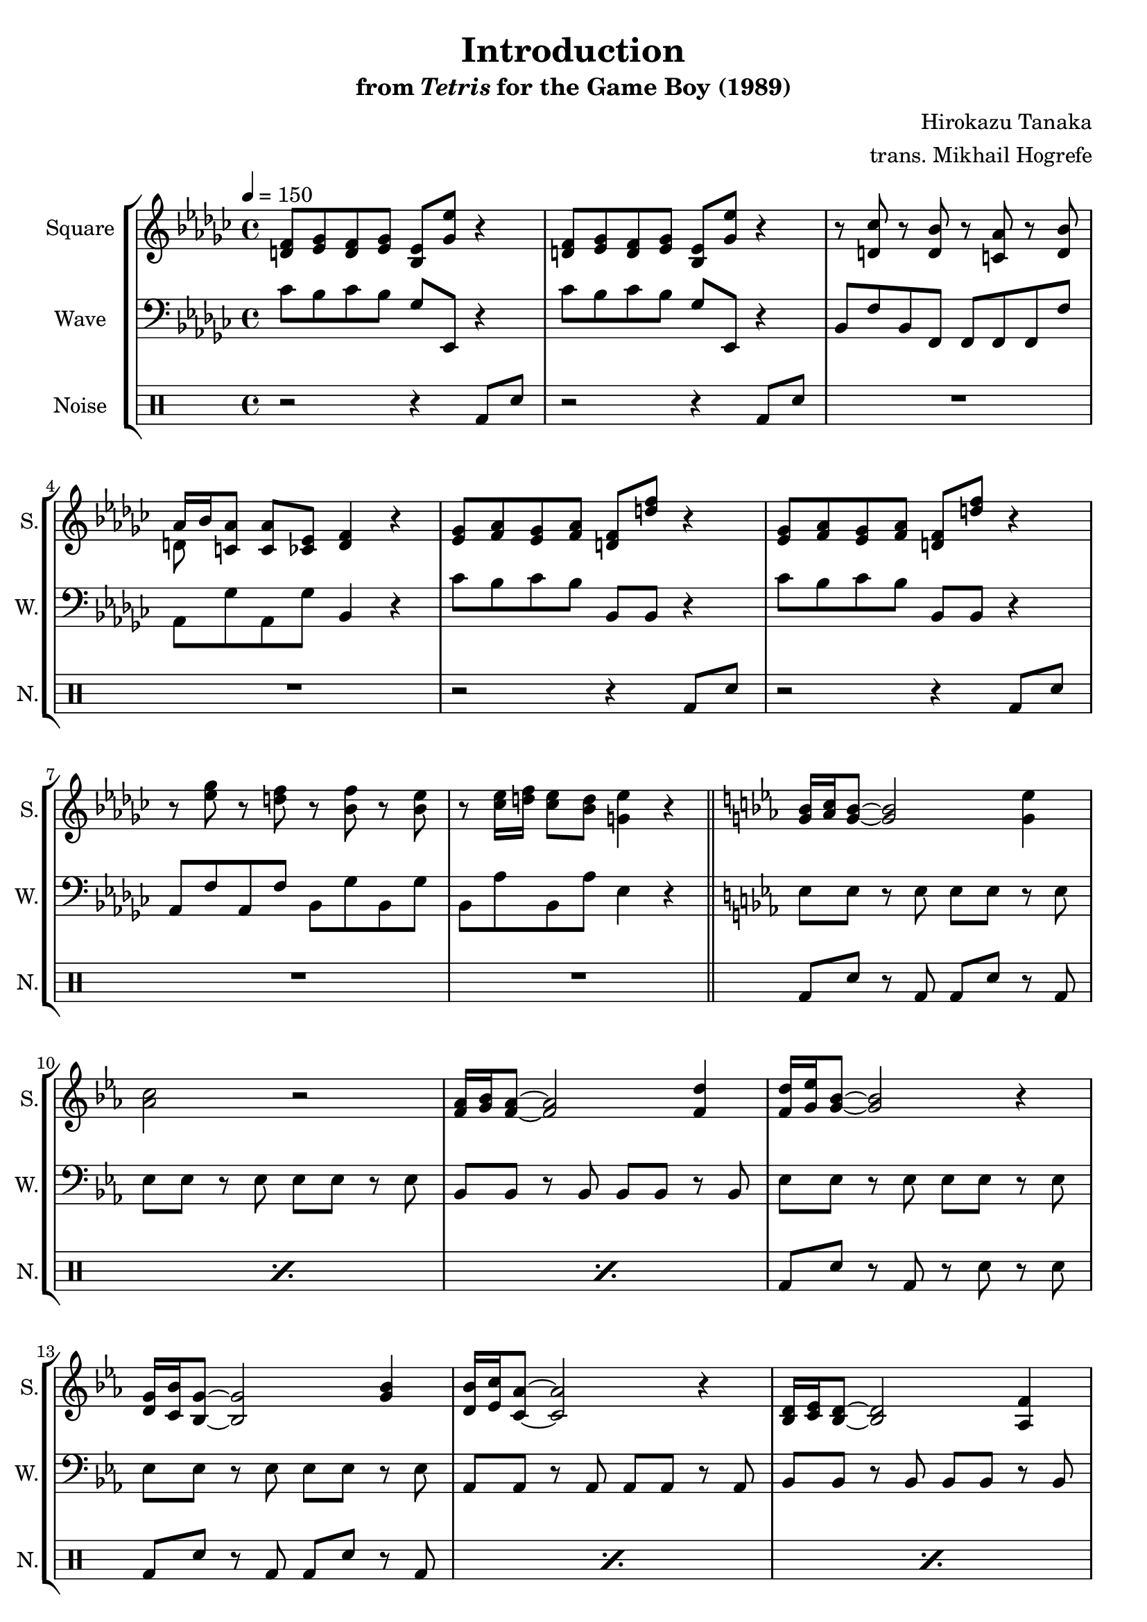 \version "2.22.0"

smaller = {
    \set fontSize = #-3
    \override Stem #'length-fraction = #0.56
    \override Beam #'thickness = #0.2688
    \override Beam #'length-fraction = #0.56
}

\book {
    \header {
        title = "Introduction"
        subtitle = \markup { "from" {\italic "Tetris"} "for the Game Boy (1989)" }
        composer = "Hirokazu Tanaka"
        arranger = "trans. Mikhail Hogrefe"
    }

    \score {
        {
            \new StaffGroup <<
                \new Staff \relative c' {
                    \set Staff.instrumentName = "Square"
                    \set Staff.shortInstrumentName = "S."
\tempo 4 = 150
\key ees \minor
<d f>8 <ees ges> <d f> <ees ges> <bes ees> <ges' ees'> r4 |
<d f>8 <ees ges> <d f> <ees ges> <bes ees> <ges' ees'> r4 |
r8 <d ces'> r <d bes'> r <c aes'> r <d bes'> |
<<{aes'16 bes <c, aes'>8}\\{d8 s}>> <c aes'>8 <ces ees> <d f>4 r |
<ees ges>8 <f aes> <ees ges> <f aes> <d f> <d' f> r4 |
<ees, ges>8 <f aes> <ees ges> <f aes> <d f> <d' f> r4 |
r8 <ees ges> r <d f> r <bes f'> r <bes ees> |
r8 <ces ees>16 <d f> <ces ees>8 <bes d> <g ees'>4 r |
\bar "||"
\key ees \major
<g bes>16 <aes c> <g bes>8 ~ 2 <g ees'>4 |
<aes c>2 r |
<f aes>16 <g bes> <f aes>8 ~ 2 <f d'>4 |
<f d'>16 <g ees'> <g bes>8 ~ 2 r4 |
<d g>16 <c bes'> <bes g'>8 ~ 2 <g' bes>4 |
<d bes'>16 <ees c'> <c aes'>8 ~ 2 r4 |
<bes d>16 <c ees> <bes d>8 ~ 2 <aes f'>4 |
<ces aes'>4. <bes g'>8 ~ 2 |
<<{
g''4. aes8 ~ aes4 g |
bes4. aes8 ~ aes4 r |
ees4. f8 ~ f4 g |
aes4. g8 ~ g4
}\\{
bes,16 c bes8 ~ bes2 ees4 |
c2 r |
aes16 bes aes8 ~ aes2 d4 |
d16 ees bes8 ~ bes2
}>> r4 |
<<{
ees4. d8 ~ d d4. |
g4. f8 ~ f4 c |
aes'4. bes8 ~ bes4 aes |
}\\{
g,16 bes g8 ~ g2 bes4 |
bes16 c aes8 ~ aes2 r4 |
d,16 ees d8 ~ d2 f4 |
}>>
<aes f'>4. <g ees'>8 ~ 2 |
\bar "|."
                }

                \new Staff \relative c' {
                    \set Staff.instrumentName = "Wave"
                    \set Staff.shortInstrumentName = "W."
\clef bass
\key ees \minor
ces8 bes ces bes ges ees, r4 |
ces''8 bes ces bes ges ees, r4 |
bes'8 f' bes, f f f f f' |
aes,8 ges' aes, ges' bes,4 r |
ces'8 bes ces bes bes, bes r4 |
ces'8 bes ces bes bes, bes r4 |
aes8 f' aes, f' bes, ges' bes, ges' |
bes,8 aes' bes, aes' ees4 r |
\key ees \major
ees8 ees r ees ees ees r ees |
ees8 ees r ees ees ees r ees |
bes8 bes r bes bes bes r bes |
ees8 ees r ees ees ees r ees |
ees8 ees r ees ees ees r ees |
aes,8 aes r aes aes aes r aes |
bes8 bes r bes bes bes r bes |
ees8 ees r ees ees ees r ees |
ees8 ees r ees ees ees r ees |
aes,8 aes r aes aes aes r aes |
bes8 bes r bes bes bes r bes |
ees8 ees r ees d d r d |
c8 c r c bes bes r bes |
aes8 aes r aes aes aes r aes |
bes8 bes r bes bes bes r bes |
ees8 ees r ees ees ees r ees |
                }

                \new DrumStaff {
                    \drummode {
                        \set Staff.instrumentName="Noise"
                        \set Staff.shortInstrumentName="N."
r2 r4 bd8 sn |
r2 r4 bd8 sn |
R1*2
r2 r4 bd8 sn |
r2 r4 bd8 sn |
R1*2
\repeat percent 3 { bd8 sn r bd bd sn r bd | }
bd8 sn r bd r sn r sn |
\repeat percent 3 { bd8 sn r bd bd sn r bd | }
bd8 sn r bd r sn r sn |
\repeat percent 3 { bd8 sn r bd bd sn r bd | }
bd8 sn r bd r sn r sn |
\repeat percent 3 { bd8 sn r bd bd sn r bd | }
bd8 sn r bd r sn r sn |
                    }
                }
            >>
        }
        \layout {
            \context {
                \Staff
                \RemoveEmptyStaves
            }
            \context {
                \DrumStaff
                \RemoveEmptyStaves
            }
        }
    }
}
